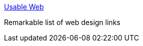 :jbake-type: post
:jbake-status: published
:jbake-title: Usable Web
:jbake-tags: web,html,usability,design,documentation,_mois_avr.,_année_2005
:jbake-date: 2005-04-01
:jbake-depth: ../
:jbake-uri: shaarli/1112345003000.adoc
:jbake-source: https://nicolas-delsaux.hd.free.fr/Shaarli?searchterm=http%3A%2F%2Fwww.usableweb.com%2F&searchtags=web+html+usability+design+documentation+_mois_avr.+_ann%C3%A9e_2005
:jbake-style: shaarli

http://www.usableweb.com/[Usable Web]

Remarkable list of web design links
